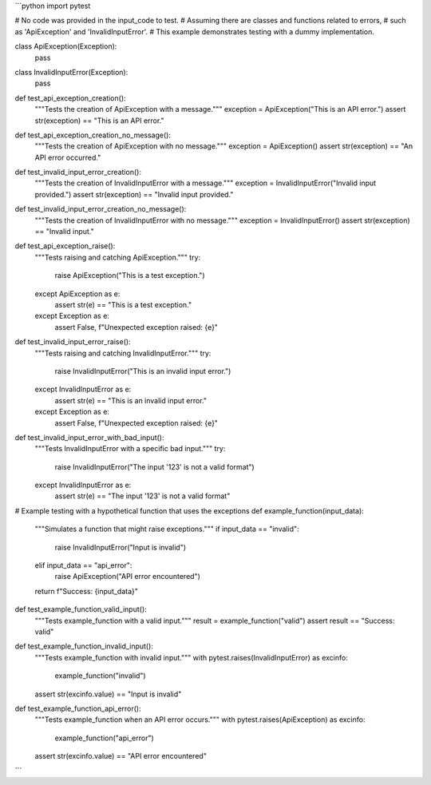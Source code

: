 ```python
import pytest

# No code was provided in the input_code to test.
# Assuming there are classes and functions related to errors, 
# such as 'ApiException' and 'InvalidInputError'. 
# This example demonstrates testing with a dummy implementation.


class ApiException(Exception):
    pass


class InvalidInputError(Exception):
    pass



def test_api_exception_creation():
    """Tests the creation of ApiException with a message."""
    exception = ApiException("This is an API error.")
    assert str(exception) == "This is an API error."


def test_api_exception_creation_no_message():
    """Tests the creation of ApiException with no message."""
    exception = ApiException()
    assert str(exception) == "An API error occurred."


def test_invalid_input_error_creation():
    """Tests the creation of InvalidInputError with a message."""
    exception = InvalidInputError("Invalid input provided.")
    assert str(exception) == "Invalid input provided."


def test_invalid_input_error_creation_no_message():
    """Tests the creation of InvalidInputError with no message."""
    exception = InvalidInputError()
    assert str(exception) == "Invalid input."


def test_api_exception_raise():
    """Tests raising and catching ApiException."""
    try:
        raise ApiException("This is a test exception.")
    except ApiException as e:
        assert str(e) == "This is a test exception."
    except Exception as e:
        assert False, f"Unexpected exception raised: {e}"


def test_invalid_input_error_raise():
    """Tests raising and catching InvalidInputError."""
    try:
        raise InvalidInputError("This is an invalid input error.")
    except InvalidInputError as e:
        assert str(e) == "This is an invalid input error."
    except Exception as e:
        assert False, f"Unexpected exception raised: {e}"

def test_invalid_input_error_with_bad_input():
  """Tests InvalidInputError with a specific bad input."""
  try:
    raise InvalidInputError("The input '123' is not a valid format")
  except InvalidInputError as e:
    assert str(e) == "The input '123' is not a valid format"



# Example testing with a hypothetical function that uses the exceptions
def example_function(input_data):
    """Simulates a function that might raise exceptions."""
    if input_data == "invalid":
        raise InvalidInputError("Input is invalid")
    elif input_data == "api_error":
        raise ApiException("API error encountered")
    return f"Success: {input_data}"
    
def test_example_function_valid_input():
  """Tests example_function with a valid input."""
  result = example_function("valid")
  assert result == "Success: valid"

def test_example_function_invalid_input():
  """Tests example_function with invalid input."""
  with pytest.raises(InvalidInputError) as excinfo:
    example_function("invalid")
  assert str(excinfo.value) == "Input is invalid"


def test_example_function_api_error():
  """Tests example_function when an API error occurs."""
  with pytest.raises(ApiException) as excinfo:
    example_function("api_error")
  assert str(excinfo.value) == "API error encountered"
```